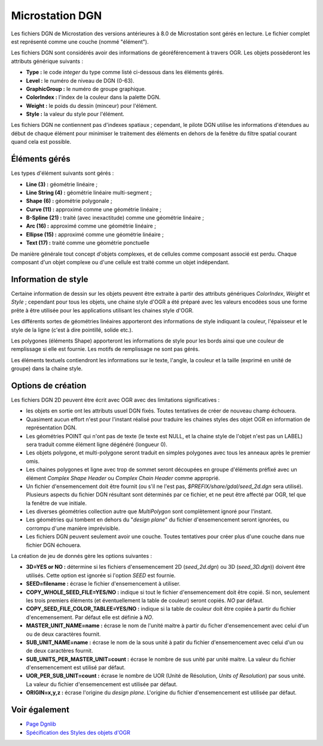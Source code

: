 .. _`gdal.ogr.formats.dgn`:

=================
Microstation DGN
=================

Les fichiers DGN de Microstation des versions antérieures à 8.0 de Microstation 
sont gérés en lecture. Le fichier complet est représenté comme une couche 
(nommé "élément").

Les fichiers DGN sont considérés avoir des informations de géoréférencement à 
travers OGR. Les objets possèderont les attributs générique suivants :

* **Type :** le code *integer* du type comme listé ci-dessous dans les 
  éléments gérés.
* **Level :** le numéro de niveau de DGN (0-63).
* **GraphicGroup :** le numéro de groupe graphique.
* **ColorIndex :** l'index de la couleur dans la palette DGN.
* **Weight :** le poids du dessin (minceur) pour l'élément.
* **Style :** la valeur du style pour l'élément. 

Les fichiers DGN ne contiennent pas d'indexes spatiaux ; cependant, le pilote 
DGN utilise les informations d'étendues au début de chaque élément pour 
minimiser le traitement des éléments en dehors de la fenêtre du filtre spatial 
courant quand cela est possible.

Éléments gérés
=================

Les types d'élément suivants sont gérés :

* **Line (3) :** géométrie linéaire ;
* **Line String (4) :** géométrie linéaire multi-segment ;
* **Shape (6) :** géométrie polygonale ;
* **Curve (11) :** approximé comme une géométrie linéaire ;
* **B-Spline (21) :** traité (avec inexactitude) comme une géométrie linéaire ;
* **Arc (16) :** approximé comme une géométrie linéaire ;
* **Ellipse (15) :** approximé comme une géométrie linéaire ;
* **Text (17) :** traité comme une géométrie ponctuelle 

De manière générale tout concept d'objets complexes, et de cellules comme 
composant associé est perdu. Chaque composant d'un objet complexe ou d'une 
cellule est traité comme un objet indépendant.

Information de style
=====================

Certaine information de dessin sur les objets peuvent être extraite à partir 
des attributs génériques *ColorIndex*, *Weight* et *Style* ; cependant pour 
tous les objets, une chaine style d'OGR a été préparé avec les valeurs encodées 
sous une forme prête à être utilisée pour les applications utilisant les chaines 
style d'OGR.

Les différents sortes de géométries linéaires apporteront des informations de 
style indiquant la couleur, l'épaisseur et le style de la ligne (c'est à dire 
pointillé, solide etc.).

Les polygones (éléments Shape) apporteront les informations de style pour les 
bords ainsi que une couleur de remplissage si elle est fournie. Les motifs de 
remplissage ne sont pas gérés.

Les éléments textuels contiendront les informations sur le texte, l'angle, la 
couleur et la taille (exprimé en unité de groupe) dans la chaine style.

Options de création
====================

Les fichiers DGN 2D peuvent être écrit avec OGR avec des limitations 
significatives :

* les objets en sortie ont les attributs usuel DGN fixés. Toutes tentatives de 
  créer de nouveau champ échouera.
* Quasiment aucun effort n'est pour l'instant réalisé pour traduire les chaines 
  styles des objet OGR en information de représentation DGN.
* Les géométries POINT  qui n'ont pas de texte (le texte est NULL, et la chaine 
  style de l'objet n'est pas un LABEL) sera traduit comme élément ligne 
  dégénéré (longueur 0).
* Les objets polygone, et multi-polygone seront traduit en simples polygones 
  avec tous les anneaux après le premier omis.
* Les chaines polygones et ligne avec trop de sommet seront découpées en groupe 
  d'éléments préfixé avec un élément *Complex Shape Header* ou *Complex Chain 
  Header* comme approprié.
* Un fichier d'ensemencement doit être fournit (ou s'il ne l'est pas, 
  *$PREFIX/share/gdal/seed_2d.dgn* sera utilisé). Plusieurs aspects du fichier 
  DGN résultant sont déterminés par ce fichier, et ne peut être affecté par OGR, 
  tel que la fenêtre de vue initiale.
* Les diverses géométries collection autre que *MultiPolygon* sont complètement 
  ignoré pour l'instant.
* Les géométries qui tombent en dehors du "*design plane*" du fichier 
  d'ensemencement seront ignorées, ou corrompu d'une manière imprévisible.
* Les fichiers DGN peuvent seulement avoir une couche. Toutes tentatives pour 
  créer plus d'une couche dans nue fichier DGN échouera.

La création de jeu de donnés gère les options suivantes :

* **3D=YES or NO :** détermine si les fichiers d'ensemencement 2D (*seed_2d.dgn*) 
  ou 3D (*seed_3D.dgn*)) doivent être utilisés. Cette option est ignorée si 
  l'option *SEED* est fournie.
* **SEED=filename :** écrase le fichier d'ensemencement à utiliser.
* **COPY_WHOLE_SEED_FILE=YES/NO :** indique si tout le fichier d'ensemencement 
  doit être copié. Si non, seulement les trois premiers éléments (et 
  éventuellement la table de couleur) seront copiés. *NO* par défaut.
* **COPY_SEED_FILE_COLOR_TABLEE=YES/NO :** indique si la table de couleur doit 
  être copiée à partir du fichier d'encemensement. Par défaut elle est définie 
  à *NO*.
* **MASTER_UNIT_NAME=name :** écrase le nom de l'unité maitre à partir du 
  ficher d'ensemencement avec celui d'un ou de deux caractères fournit.
* **SUB_UNIT_NAME=name :** écrase le nom de la sous unité à patir du fichier 
  d'ensemencement avec celui d'un ou de deux caractères fournit.
* **SUB_UNITS_PER_MASTER_UNIT=count :** écrase le nombre de sus unité par unité 
  maitre. La valeur du fichier d'ensemencement est utilisé par défaut.
* **UOR_PER_SUB_UNIT=count :** écrase le nombre de UOR (Unité de Résolution, 
  *Units of Resolution*) par sous unité. La valeur du fichier d'ensemencement 
  est utilisée par défaut.
* **ORIGIN=x,y,z :** écrase l'origine du *design plane*. L'origine du fichier 
  d'ensemencement est utilisée par défaut.

Voir également
==============

* `Page Dgnlib <http://dgnlib.maptools.org/>`_
* `Spécification des Styles des objets d'OGR <http://home.gdal.org/projects/opengis/ogr_feature_style.html>`_ 

.. yjacolin at free.fr, Yves Jacolin - 2009/02/23 21:37 (trunk 9815)